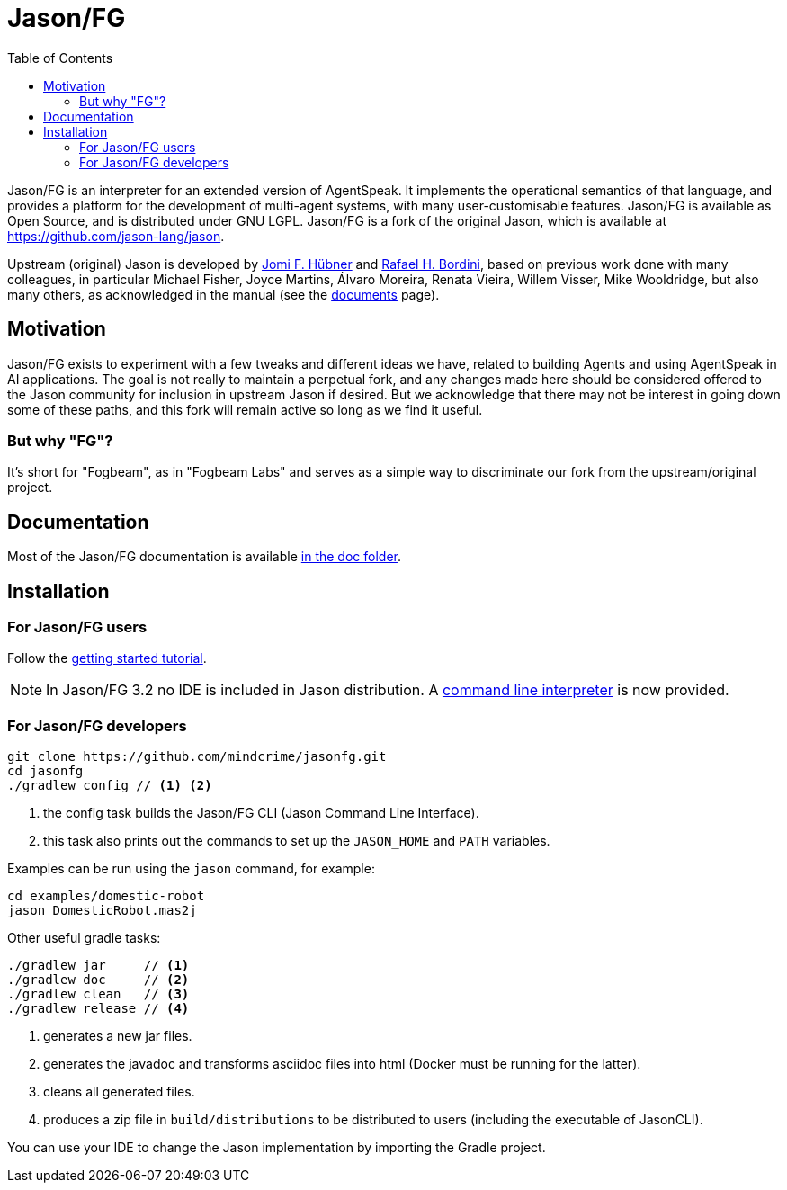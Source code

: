 = Jason/FG
:toc: right
:icons: font
:prewrap!:

Jason/FG is an interpreter for an extended version of AgentSpeak. It implements the operational semantics of that language, and provides a platform for the development of multi-agent systems, with many user-customisable features. Jason/FG is available as Open Source, and is distributed under GNU LGPL. Jason/FG is a fork of the original Jason, which is available at https://github.com/jason-lang/jason.

Upstream (original) Jason is developed by https://jomifred.github.io[Jomi F. Hübner] and http://www.inf.pucrs.br/r.bordini[Rafael H. Bordini], based on previous work done with many colleagues, in particular Michael Fisher, Joyce Martins, Álvaro Moreira, Renata Vieira, Willem Visser, Mike Wooldridge, but also many others, as acknowledged in the manual (see the http://jason-lang.github.io/[documents] page).

== Motivation ==

Jason/FG exists to experiment with a few tweaks and different ideas we have, related to building Agents and using AgentSpeak in AI applications.
The goal is not really to maintain a perpetual fork, and any changes made here should be considered offered to the Jason community for inclusion
in upstream Jason if desired. But we acknowledge that there may not be interest in going down some of these paths, and this fork will remain active so long as we find it useful. 

=== But why "FG"? ===

It's short for "Fogbeam", as in "Fogbeam Labs" and serves as a simple way to discriminate our fork from the upstream/original project. 

== Documentation

Most of the Jason/FG documentation is available xref:doc/readme.adoc[in the doc folder].

== Installation

=== For Jason/FG users

Follow the xref:doc/tutorials/getting-started/readme.adoc[getting started tutorial].

NOTE: In Jason/FG 3.2 no IDE is included in Jason distribution. A link:jason-cli[command line interpreter] is now provided.

=== For Jason/FG developers

----
git clone https://github.com/mindcrime/jasonfg.git
cd jasonfg
./gradlew config // <1> <2>
----
<1> the config task builds the Jason/FG CLI (Jason Command Line Interface).
<2> this task also prints out the commands to set up the `JASON_HOME` and `PATH` variables.

Examples can be run using the `jason` command, for example:

	cd examples/domestic-robot
	jason DomesticRobot.mas2j 

Other useful gradle tasks:

-----
./gradlew jar     // <1>
./gradlew doc     // <2>
./gradlew clean   // <3>
./gradlew release // <4>
-----
<1> generates a new jar files.
<2> generates the javadoc and transforms asciidoc files into html (Docker must be running for the latter).
<3> cleans all generated files.
<4> produces a zip file in `build/distributions` to be distributed to users (including the executable of JasonCLI).

You can use your IDE to change the Jason implementation by importing the Gradle project.

----